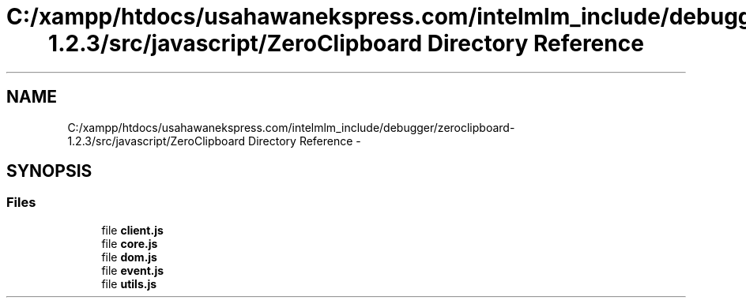 .TH "C:/xampp/htdocs/usahawanekspress.com/intelmlm_include/debugger/zeroclipboard-1.2.3/src/javascript/ZeroClipboard Directory Reference" 3 "Mon Jan 6 2014" "Version 1" "intelMLM" \" -*- nroff -*-
.ad l
.nh
.SH NAME
C:/xampp/htdocs/usahawanekspress.com/intelmlm_include/debugger/zeroclipboard-1.2.3/src/javascript/ZeroClipboard Directory Reference \- 
.SH SYNOPSIS
.br
.PP
.SS "Files"

.in +1c
.ti -1c
.RI "file \fBclient\&.js\fP"
.br
.ti -1c
.RI "file \fBcore\&.js\fP"
.br
.ti -1c
.RI "file \fBdom\&.js\fP"
.br
.ti -1c
.RI "file \fBevent\&.js\fP"
.br
.ti -1c
.RI "file \fButils\&.js\fP"
.br
.in -1c
